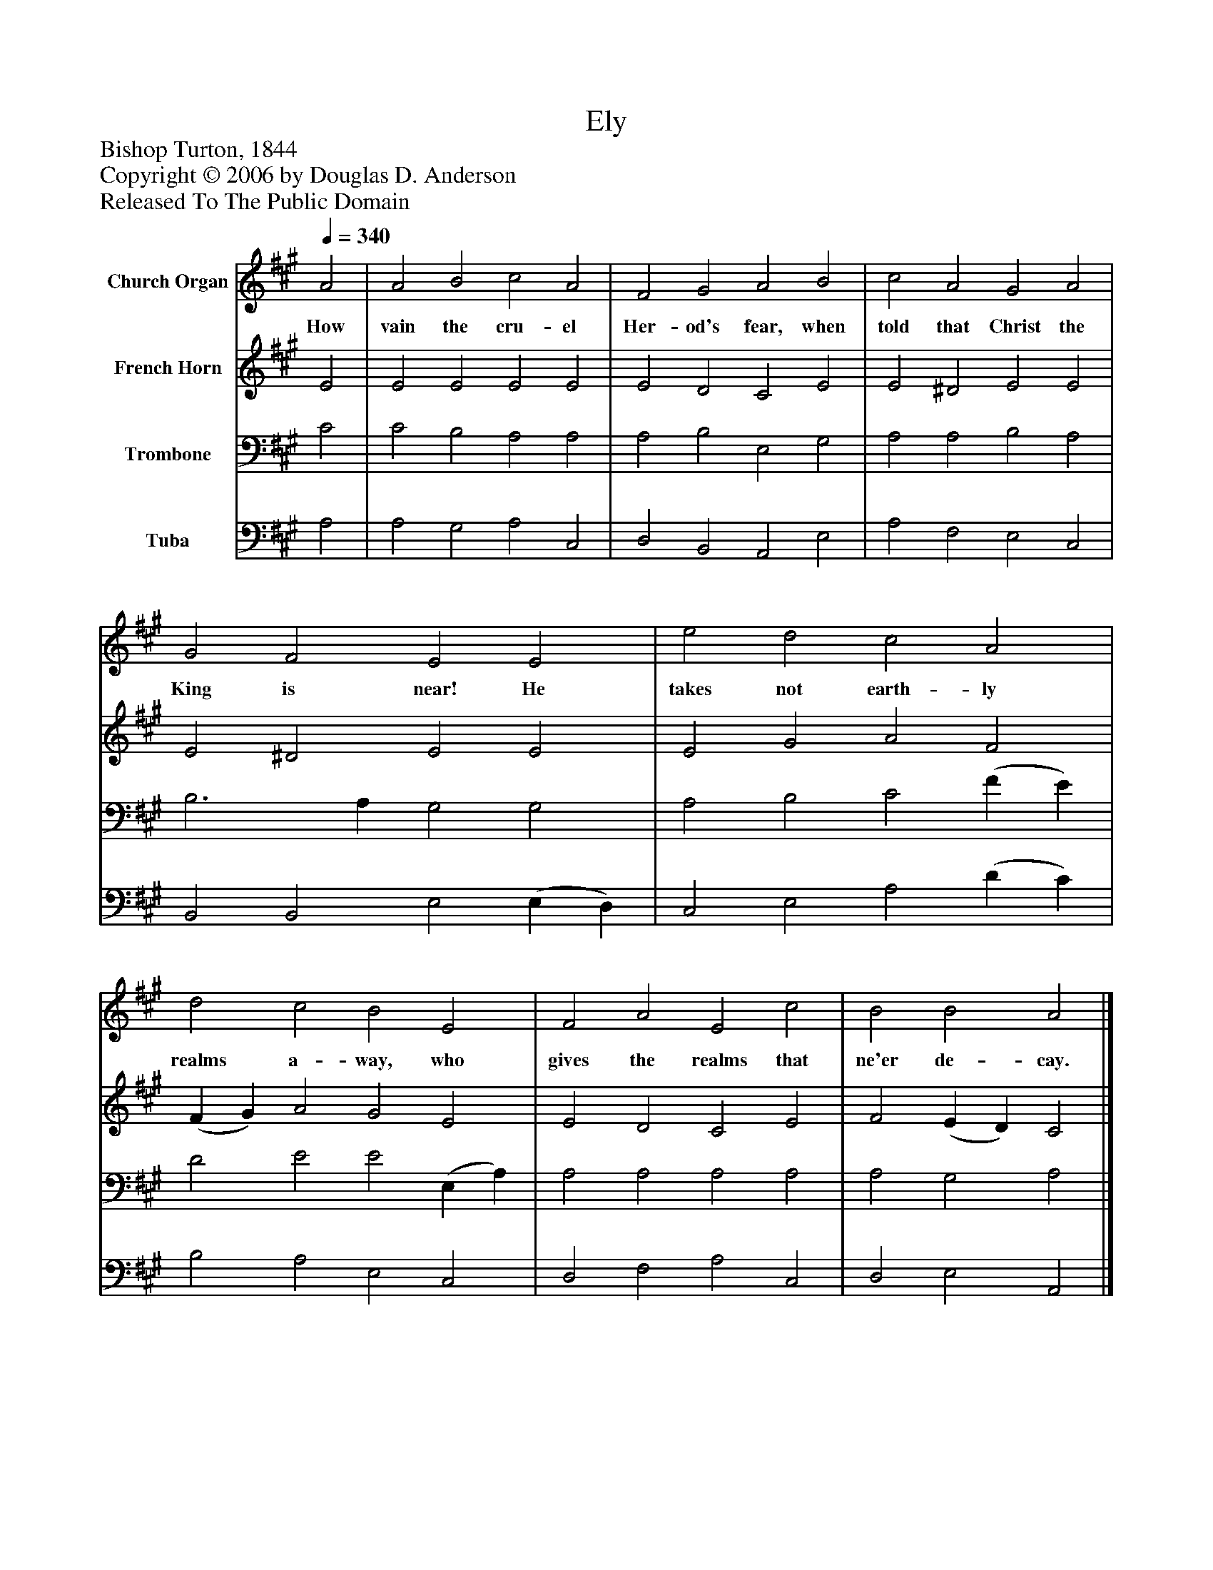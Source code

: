 %%abc-creator mxml2abc 1.4
%%abc-version 2.0
%%continueall true
%%titletrim true
%%titleformat A-1 T C1, Z-1, S-1
X: 0
T: Ely
Z: Bishop Turton, 1844
Z: Copyright © 2006 by Douglas D. Anderson
Z: Released To The Public Domain
L: 1/4
M: none
Q: 1/4=340
V: P1 name="Church Organ"
%%MIDI program 1 19
V: P2 name="French Horn"
%%MIDI program 2 60
V: P3 name="Trombone"
%%MIDI program 3 57
V: P4 name="Tuba"
%%MIDI program 4 58
K: A
[V: P1]  A2 | A2 B2 c2 A2 | F2 G2 A2 B2 | c2 A2 G2 A2 | G2 F2 E2 E2 | e2 d2 c2 A2 | d2 c2 B2 E2 | F2 A2 E2 c2 | B2 B2 A2|]
w: How vain the cru- el Her- od's fear, when told that Christ the King is near! He takes not earth- ly realms a- way, who gives the realms that ne'er de- cay.
[V: P2]  E2 | E2 E2 E2 E2 | E2 D2 C2 E2 | E2 ^D2 E2 E2 | E2 ^D2 E2 E2 | E2 G2 A2 F2 | (F G) A2 G2 E2 | E2 D2 C2 E2 | F2 (E D) C2|]
[V: P3]  C2 | C2 B,2 A,2 A,2 | A,2 B,2 E,2 G,2 | A,2 A,2 B,2 A,2 | B,3 A, G,2 G,2 | A,2 B,2 C2 (F E) | D2 E2 E2 (E, A,) | A,2 A,2 A,2 A,2 | A,2 G,2 A,2|]
[V: P4]  A,2 | A,2 G,2 A,2 C,2 | D,2 B,,2 A,,2 E,2 | A,2 F,2 E,2 C,2 | B,,2 B,,2 E,2 (E, D,) | C,2 E,2 A,2 (D C) | B,2 A,2 E,2 C,2 | D,2 F,2 A,2 C,2 | D,2 E,2 A,,2|]


